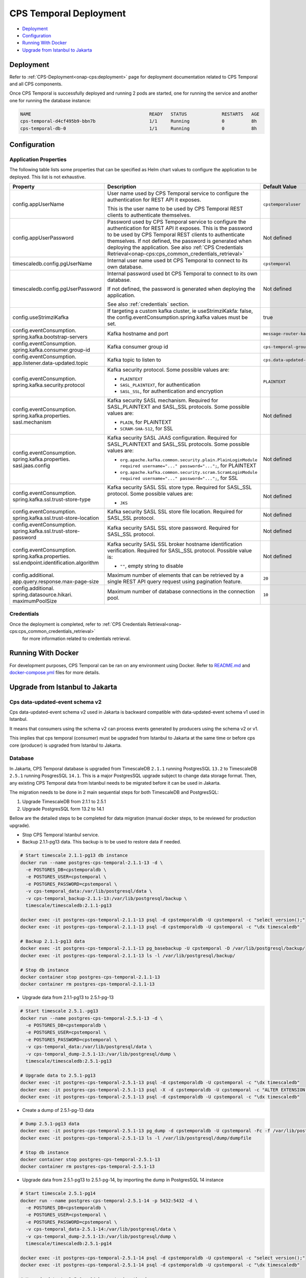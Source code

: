 .. This work is licensed under a
.. Creative Commons Attribution 4.0 International License.
.. http://creativecommons.org/licenses/by/4.0
..
.. Copyright (C) 2021-2022 Bell Canada
.. Modifications Copyright (C) 2021 Nordix Foundation

=======================
CPS Temporal Deployment
=======================

* Deployment_
* Configuration_
* `Running With Docker`_
* `Upgrade from Istanbul to Jakarta`_

Deployment
==========

Refer to :ref:`CPS-Deployment<onap-cps:deployment>`
page for deployment documentation related to CPS Temporal and all CPS components.

Once CPS Temporal is successfully deployed and running 2 pods are started,
one for running the service and another one for running the database instance:

.. code:: text

    NAME                                            READY   STATUS             RESTARTS   AGE
    cps-temporal-d4cf495b9-bbn7b                    1/1     Running            0          8h
    cps-temporal-db-0                               1/1     Running            0          8h

Configuration
=============

Application Properties
----------------------

The following table lists some properties that can be specified as Helm chart
values to configure the application to be deployed. This list is not
exhaustive.

+---------------------------------------+---------------------------------------------------------------------------------------------------------+-------------------------------+
| Property                              | Description                                                                                             | Default Value                 |
+=======================================+=========================================================================================================+===============================+
| config.appUserName                    | User name used by CPS Temporal service to configure the authentication for REST API it exposes.         | ``cpstemporaluser``           |
|                                       |                                                                                                         |                               |
|                                       | This is the user name to be used by CPS Temporal REST clients to authenticate themselves.               |                               |
+---------------------------------------+---------------------------------------------------------------------------------------------------------+-------------------------------+
| config.appUserPassword                | Password used by CPS Temporal service to configure the authentication for REST API it exposes.          | Not defined                   |
|                                       | This is the password to be used by CPS Temporal REST clients to authenticate themselves.                |                               |
|                                       | If not defined, the password is generated when deploying the application.                               |                               |
|                                       | See also :ref:`CPS Credentials Retrieval<onap-cps:cps_common_credentials_retrieval>`                    |                               |
+---------------------------------------+---------------------------------------------------------------------------------------------------------+-------------------------------+
| timescaledb.config.pgUserName         | Internal user name used bt CPS Temporal to connect to its own database.                                 | ``cpstemporal``               |
+---------------------------------------+---------------------------------------------------------------------------------------------------------+-------------------------------+
| timescaledb.config.pgUserPassword     | Internal password used bt CPS Temporal to connect to its own database.                                  | Not defined                   |
|                                       |                                                                                                         |                               |
|                                       | If not defined, the password is generated when deploying the application.                               |                               |
|                                       |                                                                                                         |                               |
|                                       | See also :ref:`credentials` section.                                                                    |                               |
+---------------------------------------+---------------------------------------------------------------------------------------------------------+-------------------------------+
| config.useStrimziKafka                | If targeting a custom kafka cluster, ie useStrimziKakfa: false, the config.eventConsumption.spring.kafka| true                          |
|                                       | values must be set.                                                                                     |                               |
+---------------------------------------+---------------------------------------------------------------------------------------------------------+-------------------------------+
| config.eventConsumption.              | Kafka hostname and port                                                                                 | ``message-router-kafka:9092`` |
| spring.kafka.bootstrap-servers        |                                                                                                         |                               |
+---------------------------------------+---------------------------------------------------------------------------------------------------------+-------------------------------+
| config.eventConsumption.              | Kafka consumer group id                                                                                 | ``cps-temporal-group``        |
| spring.kafka.consumer.group-id        |                                                                                                         |                               |
+---------------------------------------+---------------------------------------------------------------------------------------------------------+-------------------------------+
| config.eventConsumption.              | Kafka topic to listen to                                                                                | ``cps.data-updated-events``   |
| app.listener.data-updated.topic       |                                                                                                         |                               |
+---------------------------------------+---------------------------------------------------------------------------------------------------------+-------------------------------+
| config.eventConsumption.              | Kafka security protocol.                                                                                | ``PLAINTEXT``                 |
| spring.kafka.security.protocol        | Some possible values are:                                                                               |                               |
|                                       |                                                                                                         |                               |
|                                       | * ``PLAINTEXT``                                                                                         |                               |
|                                       | * ``SASL_PLAINTEXT``, for authentication                                                                |                               |
|                                       | * ``SASL_SSL``, for authentication and encryption                                                       |                               |
+---------------------------------------+---------------------------------------------------------------------------------------------------------+-------------------------------+
| config.eventConsumption.              | Kafka security SASL mechanism. Required for SASL_PLAINTEXT and SASL_SSL protocols.                      | Not defined                   |
| spring.kafka.properties.              | Some possible values are:                                                                               |                               |
| sasl.mechanism                        |                                                                                                         |                               |
|                                       | * ``PLAIN``, for PLAINTEXT                                                                              |                               |
|                                       | * ``SCRAM-SHA-512``, for SSL                                                                            |                               |
+---------------------------------------+---------------------------------------------------------------------------------------------------------+-------------------------------+
| config.eventConsumption.              | Kafka security SASL JAAS configuration. Required for SASL_PLAINTEXT and SASL_SSL protocols.             | Not defined                   |
| spring.kafka.properties.              | Some possible values are:                                                                               |                               |
| sasl.jaas.config                      |                                                                                                         |                               |
|                                       | * ``org.apache.kafka.common.security.plain.PlainLoginModule required username="..." password="...";``,  |                               |
|                                       |   for PLAINTEXT                                                                                         |                               |
|                                       | * ``org.apache.kafka.common.security.scram.ScramLoginModule required username="..." password="...";``,  |                               |
|                                       |   for SSL                                                                                               |                               |
+---------------------------------------+---------------------------------------------------------------------------------------------------------+-------------------------------+
| config.eventConsumption.              | Kafka security SASL SSL store type. Required for SASL_SSL protocol.                                     | Not defined                   |
| spring.kafka.ssl.trust-store-type     | Some possible values are:                                                                               |                               |
|                                       |                                                                                                         |                               |
|                                       | * ``JKS``                                                                                               |                               |
+---------------------------------------+---------------------------------------------------------------------------------------------------------+-------------------------------+
| config.eventConsumption.              | Kafka security SASL SSL store file location. Required for SASL_SSL protocol.                            | Not defined                   |
| spring.kafka.ssl.trust-store-location |                                                                                                         |                               |
+---------------------------------------+---------------------------------------------------------------------------------------------------------+-------------------------------+
| config.eventConsumption.              | Kafka security SASL SSL store password. Required for SASL_SSL protocol.                                 | Not defined                   |
| spring.kafka.ssl.trust-store-password |                                                                                                         |                               |
+---------------------------------------+---------------------------------------------------------------------------------------------------------+-------------------------------+
| config.eventConsumption.              | Kafka security SASL SSL broker hostname identification verification. Required for SASL_SSL protocol.    | Not defined                   |
| spring.kafka.properties.              | Possible value is:                                                                                      |                               |
| ssl.endpoint.identification.algorithm |                                                                                                         |                               |
|                                       | * ``""``, empty string to disable                                                                       |                               |
+---------------------------------------+---------------------------------------------------------------------------------------------------------+-------------------------------+
| config.additional.                    | Maximum number of elements that can be retrieved by a single REST API query request                     | ``20``                        |
| app.query.response.max-page-size      | using pagination feature.                                                                               |                               |
+---------------------------------------+---------------------------------------------------------------------------------------------------------+-------------------------------+
| config.additional.                    | Maximum number of database connections in the connection pool.                                          | ``10``                        |
| spring.datasource.hikari.             |                                                                                                         |                               |
| maximumPoolSize                       |                                                                                                         |                               |
+---------------------------------------+---------------------------------------------------------------------------------------------------------+-------------------------------+

.. _credentials:

Credentials
-----------

Once the deployment is completed, refer to :ref:`CPS Credentials Retrieval<onap-cps:cps_common_credentials_retrieval>`
 for more information related to credentials retrieval.

Running With Docker
===================

For development purposes, CPS Temporal can be ran on any environment using
Docker. Refer to `README.md <https://github.com/onap/cps-cps-temporal/blob/master/README.md>`_
and `docker-compose.yml <https://github.com/onap/cps-cps-temporal/blob/master/docker-compose.yml>`_
files for more details.

Upgrade from Istanbul to Jakarta
================================

Cps data-updated-event schema v2
--------------------------------

Cps data-updated-event schema v2 used in Jakarta is backward compatible with data-updated-event schema v1 used in Istanbul.

It means that consumers using the schema v2 can process events generated by producers using the schema v2 or v1.

This implies that cps temporal (consumer) must be upgraded from Istanbul to Jakarta at the same time or before cps core (producer) is upgraded from Istanbul to Jakarta.

Database
--------

In Jakarta, CPS Temporal database is upgraded from TimescaleDB ``2.1.1`` running PostgresSQL ``13.2`` to
TimescaleDB ``2.5.1`` running PosgresSQL ``14.1``. This is a major PostgresSQL upgrade subject to change data storage
format. Then, any existing CPS Temporal data from Istanbul needs to be migrated before it can be used in Jakarta.

The migration needs to be done in 2 main sequential steps for both TimescaleDB and PostgresSQL:

#. Upgrade TimescaleDB from 2.1.1 to 2.5.1
#. Upgrade PostgresSQL form 13.2 to 14.1

Bellow are the detailed steps to be completed for data migration (manual docker steps, to be reviewed for
production upgrade).

* Stop CPS Temporal Istanbul service.

* Backup 2.1.1-pg13 data. This backup is to be used to restore data if needed.

.. code:: text

    # Start timescale 2.1.1-pg13 db instance
    docker run --name postgres-cps-temporal-2.1.1-13 -d \
      -e POSTGRES_DB=cpstemporaldb \
      -e POSTGRES_USER=cpstemporal \
      -e POSTGRES_PASSWORD=cpstemporal \
      -v cps-temporal_data:/var/lib/postgresql/data \
      -v cps-temporal_backup-2.1.1-13:/var/lib/postgresql/backup \
      timescale/timescaledb:2.1.1-pg13

    docker exec -it postgres-cps-temporal-2.1.1-13 psql -d cpstemporaldb -U cpstemporal -c "select version();"
    docker exec -it postgres-cps-temporal-2.1.1-13 psql -d cpstemporaldb -U cpstemporal -c "\dx timescaledb"

    # Backup 2.1.1-pg13 data
    docker exec -it postgres-cps-temporal-2.1.1-13 pg_basebackup -U cpstemporal -D /var/lib/postgresql/backup/
    docker exec -it postgres-cps-temporal-2.1.1-13 ls -l /var/lib/postgresql/backup/

    # Stop db instance
    docker container stop postgres-cps-temporal-2.1.1-13
    docker container rm postgres-cps-temporal-2.1.1-13

* Upgrade data from 2.1.1-pg13 to 2.5.1-pg-13

.. code:: text

    # Start timescale 2.5.1.-pg13
    docker run --name postgres-cps-temporal-2.5.1-13 -d \
      -e POSTGRES_DB=cpstemporaldb \
      -e POSTGRES_USER=cpstemporal \
      -e POSTGRES_PASSWORD=cpstemporal \
      -v cps-temporal_data:/var/lib/postgresql/data \
      -v cps-temporal_dump-2.5.1-13:/var/lib/postgresql/dump \
      timescale/timescaledb:2.5.1-pg13

    # Upgrade data to 2.5.1-pg13
    docker exec -it postgres-cps-temporal-2.5.1-13 psql -d cpstemporaldb -U cpstemporal -c "\dx timescaledb"
    docker exec -it postgres-cps-temporal-2.5.1-13 psql -X -d cpstemporaldb -U cpstemporal -c "ALTER EXTENSION timescaledb UPDATE;"
    docker exec -it postgres-cps-temporal-2.5.1-13 psql -d cpstemporaldb -U cpstemporal -c "\dx timescaledb"

* Create a dump of 2.5.1-pg-13 data

.. code:: text

    # Dump 2.5.1-pg13 data
    docker exec -it postgres-cps-temporal-2.5.1-13 pg_dump -d cpstemporaldb -U cpstemporal -Fc -f /var/lib/postgresql/dump/dumpfile
    docker exec -it postgres-cps-temporal-2.5.1-13 ls -l /var/lib/postgresql/dump/dumpfile

    # Stop db instance
    docker container stop postgres-cps-temporal-2.5.1-13
    docker container rm postgres-cps-temporal-2.5.1-13

* Upgrade data from 2.5.1-pg13 to 2.5.1-pg-14, by importing the dump in PostgresSQL 14 instance

.. code:: text

    # Start timescale 2.5.1-pg14
    docker run --name postgres-cps-temporal-2.5.1-14 -p 5432:5432 -d \
      -e POSTGRES_DB=cpstemporaldb \
      -e POSTGRES_USER=cpstemporal \
      -e POSTGRES_PASSWORD=cpstemporal \
      -v cps-temporal_data-2.5.1-14:/var/lib/postgresql/data \
      -v cps-temporal_dump-2.5.1-13:/var/lib/postgresql/dump \
      timescale/timescaledb:2.5.1-pg14

    docker exec -it postgres-cps-temporal-2.5.1-14 psql -d cpstemporaldb -U cpstemporal -c "select version();"
    docker exec -it postgres-cps-temporal-2.5.1-14 psql -d cpstemporaldb -U cpstemporal -c "\dx timescaledb"

    # Upgrade data to 2.5.1-pg14 by restoring the dump
    docker exec -it postgres-cps-temporal-2.5.1-14 pg_restore -d cpstemporaldb -U cpstemporal -Fc /var/lib/postgresql/dump/dumpfile
    docker exec -it postgres-cps-temporal-2.5.1-14 psql -d cpstemporaldb -U cpstemporal -c "select count(*) from network_data;"

    # Stop db instances
    docker container stop postgres-cps-temporal-2.5.1-14
    docker container rm postgres-cps-temporal-2.5.1-14

* Copy 2.5.1-pg14 data to data volume

.. code:: text

    # Start busybox
    docker run -it --rm \
      -v cps-temporal_data:/data \
      -v cps-temporal_data-2.5.1-14:/data-2.5.1-14 \
      busybox:1.34.1

    # Run commands in busybox
    rm -rf /data/*
    cp -rp /data-2.5.1-14/* /data
    diff -r /data /data-2.5.1-14
    exit

* Start Cps Temporal Jakarta service

* Cleanup volumes that are not needed anymore

For more details about TimescaleDB and PostgresSQL upgrades, refer to:

* `Updating TimescaleDB versions <https://docs.timescale.com/timescaledb/latest/how-to-guides/update-timescaledb/>`_
* `Upgrading a PostgreSQL Cluster <https://www.postgresql.org/docs/14/upgrading.html>`_
